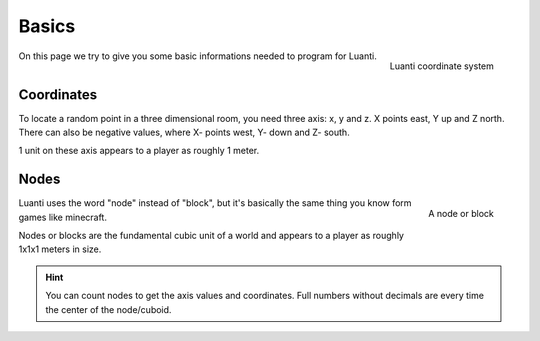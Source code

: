 Basics
==========

.. figure:: ../images/xyz.gif
   :alt: Luanti coordinate system
   :align: right
   :scale: 50 %

   Luanti coordinate system

On this page we try to give you some basic informations needed to program for Luanti.

Coordinates
---------------

To locate a random point in a three dimensional room, you need three axis: x, y and z.
X points east, Y up and Z north. There can also be negative values, where X- points west, Y- down and Z- south.

1 unit on these axis appears to a player as roughly 1 meter.

Nodes
-----------

.. figure:: ../images/node.jpg
   :alt: A node or block
   :width: 200
   :align: right

   A node or block

Luanti uses the word "node" instead of "block", but it's basically the same thing you know form games like minecraft.

Nodes or blocks are the fundamental cubic unit of a world and appears to a player as roughly 1x1x1 meters in size.

.. hint:: You can count nodes to get the axis values and coordinates.
   Full numbers without decimals are every time the center of the node/cuboid.

